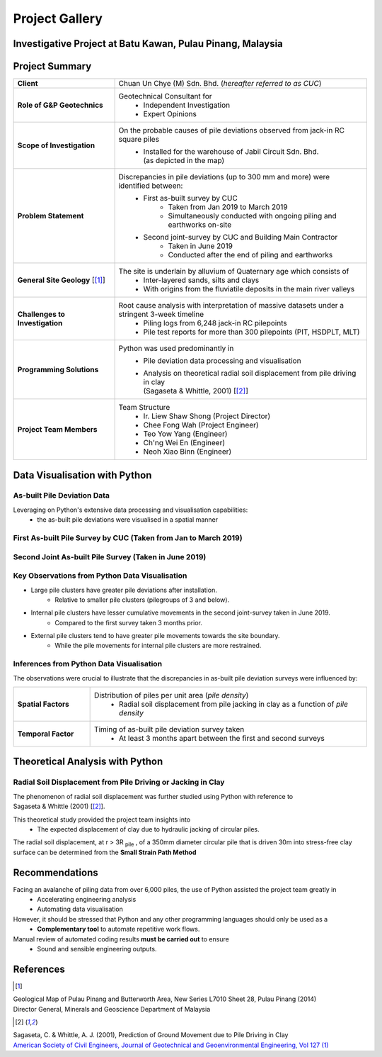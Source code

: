 ################
Project Gallery
################

********************************************************************************
Investigative Project at Batu Kawan, Pulau Pinang, Malaysia
********************************************************************************

.. raw:: html

    <iframe frameborder="0" width="100%" height="600px" src="Batu_Kawan.html">
   
    </iframe>

*****************
Project Summary
*****************

.. list-table::  
   :widths: 6 15
   :header-rows: 0

   * - **Client**
     - Chuan Un Chye (M) Sdn. Bhd. (*hereafter referred to as CUC*)

   * - **Role of G&P Geotechnics**
     - Geotechnical Consultant for 
            * Independent Investigation
            * Expert Opinions
        
   * - **Scope of Investigation**
     - On the probable causes of pile deviations observed from jack-in RC square piles
            * | Installed for the warehouse of Jabil Circuit Sdn. Bhd. 
              | (as depicted in the map)

   * - **Problem Statement**
     - Discrepancies in pile deviations (up to 300 mm and more) were identified between:
            * First as-built survey by CUC 
                  * Taken from Jan 2019 to March 2019
                  * Simultaneously conducted with ongoing piling and earthworks on-site 
            * Second joint-survey by CUC and Building Main Contractor 
                  * Taken in June 2019 
                  * Conducted after the end of piling and earthworks

   * - **General Site Geology** [[#GMPP]_]
     - The site is underlain by alluvium of Quaternary age which consists of
            * Inter-layered sands, silts and clays
            * With origins from the fluviatile deposits in the main river valleys

   * - **Challenges to Investigation**
     - Root cause analysis with interpretation of massive datasets under a stringent 3-week timeline
            * Piling logs from 6,248 jack-in RC pilepoints
            * Pile test reports for more than 300 pilepoints (PIT, HSDPLT, MLT)

   * - **Programming Solutions**
     - Python was used predominantly in
            * Pile deviation data processing and visualisation 
            * | Analysis on theoretical radial soil displacement from pile driving in clay
              | (Sagaseta & Whittle, 2001) [[#SSPM]_]
   
   * - **Project Team Members**
     - Team Structure 
            * Ir. Liew Shaw Shong (Project Director)
            * Chee Fong Wah (Project Engineer)
            * Teo Yow Yang (Engineer)
            * Ch'ng Wei En (Engineer)
            * Neoh Xiao Binn (Engineer)

**********************************
Data Visualisation with Python
**********************************
As-built Pile Deviation Data
==============================
Leveraging on Python's extensive data processing and visualisation capabilities:     
      * the as-built pile deviations were visualised in a spatial manner 

First As-built Pile Survey by CUC (Taken from Jan to March 2019)
==========================================================================================

.. figure:: CUC.png
      :align: center 
      :width: 1000 px
      :height: 500 px
      :class: no-scaled-link

Second Joint As-built Pile Survey (Taken in June 2019)
==========================================================================================

.. figure:: Joint.png
      :align: center 
      :width: 1000 px
      :height: 500 px
      :class: no-scaled-link

Key Observations from Python Data Visualisation
==========================================================================================

* Large pile clusters have greater pile deviations after installation.
      * Relative to smaller pile clusters (pilegroups of 3 and below). 

* Internal pile clusters have lesser cumulative movements in the second joint-survey taken in June 2019.
      * Compared to the first survey taken 3 months prior. 

* External pile clusters tend to have greater pile movements towards the site boundary.
      * While the pile movements for internal pile clusters are more restrained.

Inferences from Python Data Visualisation
==========================================================================================
The observations were crucial to illustrate that the discrepancies in as-built pile deviation surveys were influenced by:

.. list-table::  
   :widths: 5 18
   :header-rows: 0

   * - **Spatial Factors**
     - Distribution of piles per unit area (*pile density*)
            * Radial soil displacement from pile jacking in clay as a function of *pile density*

   * - **Temporal Factor**
     - Timing of as-built pile deviation survey taken 
            * At least 3 months apart between the first and second surveys

***************************************
Theoretical Analysis with Python
***************************************

Radial Soil Displacement from Pile Driving or Jacking in Clay
===================================================================
| The phenomenon of radial soil displacement was further studied using Python with reference to 
| Sagaseta & Whittle (2001) [[#SSPM]_].

This theoretical study provided the project team insights into 
      * The expected displacement of clay due to hydraulic jacking of circular piles.

| The radial soil displacement, at r > 3R \ :sub:`pile`\  , of a 350mm diameter circular pile that is driven 30m into stress-free clay surface can be determined from the **Small Strain Path Method**

.. figure:: Surf3R2.png
      :align: center
      :width: 850 px
      :height: 700 px
      :class: no-scaled-link
.. figure:: Radial3R2.png
      :align: center
      :width: 800 px
      :height: 700 px
      :class: no-scaled-link

.. figure:: Python.png
      :align: center 
      :width: 200 px
      :height: 80 px
      :class: no-scaled-link

****************
Recommendations
****************
Facing an avalanche of piling data from over 6,000 piles, the use of Python assisted the project team greatly in 
      * Accelerating engineering analysis
      * Automating data visualisation

However, it should be stressed that Python and any other programming languages should only be used as a 
      * **Complementary tool** to automate repetitive work flows.

Manual review of automated coding results **must be carried out** to ensure 
      * Sound and sensible engineering outputs.


**************
References
**************
.. [#GMPP]

| Geological Map of Pulau Pinang and Butterworth Area, New Series L7010 Sheet 28, Pulau Pinang (2014)
| Director General, Minerals and Geoscience Department of Malaysia

.. [#SSPM]

| Sagaseta, C. & Whittle, A. J. (2001), Prediction of Ground Movement due to Pile Driving in Clay
| `American Society of Civil Engineers, Journal of Geotechnical and Geoenvironmental Engineering, Vol 127 (1) <https://ascelibrary.org/doi/10.1061/%28ASCE%291090-0241%282001%29127%3A1%2855%29>`_

